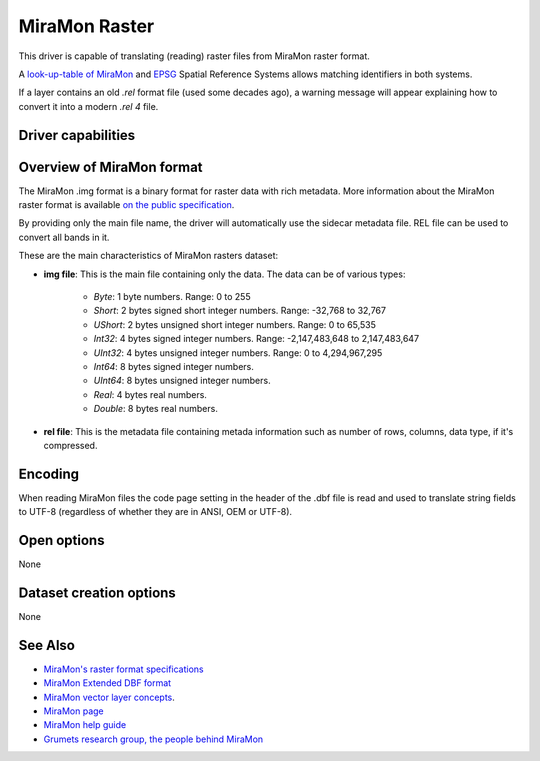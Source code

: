 .. _raster.miramon:

MiraMon Raster
==============

.. versionadded:: 3.12

.. shortname:: MiraMonRaster

.. built_in_by_default::

This driver is capable of translating (reading) raster files from MiraMon raster format.

A `look-up-table of MiraMon <https://www.miramon.cat/help/eng/mm32/AP6.htm>`__ and
`EPSG <https://epsg.org/home.html>`__ Spatial Reference Systems allows matching
identifiers in both systems.

If a layer contains an old *.rel* format file (used some decades ago),
a warning message will appear explaining how to convert it into a modern *.rel 4* file.

Driver capabilities
-------------------

.. supports_georeferencing::

.. supports_virtualio::

Overview of MiraMon format
--------------------------

The MiraMon .img format is a binary format for raster data with rich metadata.
More information about the MiraMon raster format is available `on the public
specification <https://www.miramon.cat/new_note/eng/notes/MiraMon_raster_file_format.pdf>`__.

By providing only the main file name, the driver will automatically use the sidecar metadata file. 
REL file can be used to convert all bands in it.

These are the main characteristics of MiraMon rasters dataset:

- **img file**: This is the main file containing only the data. The data can be of various types:

    - *Byte*: 1 byte numbers. Range: 0 to 255
    - *Short*: 2 bytes signed short integer numbers. Range: -32,768 to 32,767
    - *UShort*: 2 bytes unsigned short integer numbers. Range: 0 to 65,535
    - *Int32*: 4 bytes signed integer numbers. Range: -2,147,483,648 to 2,147,483,647
    - *UInt32*: 4 bytes unsigned integer numbers. Range: 0 to 4,294,967,295
    - *Int64*: 8 bytes signed integer numbers.
    - *UInt64*: 8 bytes unsigned integer numbers.
    - *Real*: 4 bytes real numbers.
    - *Double*: 8 bytes real numbers.

- **rel file**: This is the metadata file containing metada information such as number of rows, columns, data type, if it's compressed.

Encoding
--------

When reading MiraMon files the code page setting in the header of the .dbf file
is read and used to translate string fields to UTF-8 (regardless of whether they
are in ANSI, OEM or UTF-8).

Open options
------------

None

Dataset creation options
------------------------

None

See Also
--------

-  `MiraMon's raster format specifications <https://www.miramon.cat/new_note/eng/notes/MiraMon_raster_file_format.pdf>`__
-  `MiraMon Extended DBF format <https://www.miramon.cat/new_note/eng/notes/DBF_estesa.pdf>`__
-  `MiraMon vector layer concepts <https://www.miramon.cat/help/eng/mm32/ap1.htm>`__.
-  `MiraMon page <https://www.miramon.cat/Index_usa.htm>`__
-  `MiraMon help guide <https://www.miramon.cat/help/eng>`__
-  `Grumets research group, the people behind MiraMon <https://www.grumets.cat/index_eng.htm>`__
